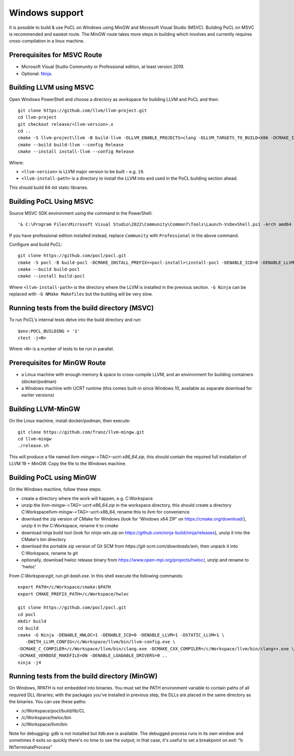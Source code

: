
Windows support
-----------------

It is possible to build & use PoCL on Windows using MinGW and
Microsoft Visual Studio (MSVC). Building PoCL on MSVC is recommended
and easiest route. The MinGW route takes more steps in building which
involves and currently requires cross-compilation in a linux machine.

Prerequisites for MSVC Route
~~~~~~~~~~~~~~~~~~~~~~~~~~~~~~

* Microsoft Visual Studio Community or Professional edition, at least
  version 2019.
* Optional: `Ninja <https://ninja-build.org/>`_.


Building LLVM using MSVC
~~~~~~~~~~~~~~~~~~~~~~~~~~

Open Windows PowerShell and choose a directory as workspace for building LLVM
and PoCL and then::

  git clone https://github.com/llvm/llvm-project.git
  cd llvm-project
  git checkout release/<llvm-version>.x
  cd ..
  cmake -S llvm-project\llvm -B build-llvm -DLLVM_ENABLE_PROJECTS=clang -DLLVM_TARGETS_TO_BUILD=X86 -DCMAKE_INSTALL_PREFIX=<llvm-install-path>\install-llvm
  cmake --build build-llvm --config Release
  cmake --install install-llvm --config Release

Where:

* ``<llvm-version>`` is LLVM major version to be built - e.g. ``19``.

* ``<llvm-install-path>`` is a directory to install the LLVM into and
  used in the PoCL building section ahead.

This should build 64-bit static libraries.

Building PoCL Using MSVC
~~~~~~~~~~~~~~~~~~~~~~~~~~

Source MSVC SDK environment using the command in the PowerShell::

  '& C:\Program Files\Microsoft Visual Studio\2022\Community\Common7\Tools\Launch-VsDevShell.ps1 -Arch amd64 -HostArch amd64'

If you have professional edition installed instead, replace ``Community`` with
``Professional`` in the above command.

Configure and build PoCL::

  git clone https://github.com/pocl/pocl.git
  cmake -S pocl -B build-pocl -DCMAKE_INSTALL_PREFIX=<pocl-install>\install-pocl -DENABLE_ICD=0 -DENABLE_LLVM=1 -DWITH_LLVM_CONFIG=<llvm-install-path>\bin\llvm-config.exe -DENABLE_LOADABLE_DRIVERS=0 -DSTATIC_LLVM=ON -DCMAKE_MSVC_RUNTIME_LIBRARY=MultiThreadedDLL -G "Ninja"
  cmake --build build-pocl
  cmake --install build-pocl

Where ``<llvm-install-path>`` is the directory where the LLVM is
installed in the previous section. ``-G Ninja`` can be replaced with
``-G NMake Makefiles`` but the building will be very slow.


Running tests from the build directory (MSVC)
~~~~~~~~~~~~~~~~~~~~~~~~~~~~~~~~~~~~~~~~~~~~~~~

To run PoCL's internal tests delve into the build directory and run::

  $env:POCL_BUILDING = '1'
  ctest -j<N>

Where ``<N>`` is a number of tests to be run in parallel.


Prerequisites for MinGW Route
~~~~~~~~~~~~~~~~~~~~~~~~~~~~~~~

* a Linux machine with enough memory & space to cross-compile LLVM, and an environment for building containers (docker/podman)
* a Windows machine with UCRT runtime (this comes built-in since Windows 10, available as separate download for earlier versions)

Building LLVM-MinGW
~~~~~~~~~~~~~~~~~~~~~

On the Linux machine, install docker/podman, then execute::

    git clone https://github.com/franz/llvm-mingw.git
    cd llvm-mingw
    ./release.sh

This will produce a file named `llvm-mingw-<TAG>-ucrt-x86_64.zip`, this should contain the required full installation of LLVM 19 + MinGW.
Copy the file to the Windows machine.

Building PoCL using MinGW
~~~~~~~~~~~~~~~~~~~~~~~~~~~

On the Windows machine, follow these steps:

* create a directory where the work will happen, e.g. C:\Workspace
* unzip the `llvm-mingw-<TAG>-ucrt-x86_64.zip` in the workspace directory,
  this should create a directory C:\Workspace\llvm-mingw-<TAG>-ucrt-x86_64,
  rename this to `llvm` for convenience
* download the zip version of CMake for Windows (look for 'Windows x64 ZIP' on https://cmake.org/download/),
  unzip it in the C:\Workspace, rename it to `cmake`
* download ninja build tool (look for `ninja-win.zip` on https://github.com/ninja-build/ninja/releases),
  unzip it into the CMake's bin directory
* download the portable zip version of Git SCM from `https://git-scm.com/downloads/win`,
  then unpack it into C:\Workspace, rename to `git`
* optionally, download hwloc release binary from https://www.open-mpi.org/projects/hwloc/,
  unzip and rename to 'hwloc'

From `C:\Workspace\git`, run `git-bash.exe`. In this shell execute the following commands::

    export PATH=/c/Workspace/cmake:$PATH
    export CMAKE_PREFIX_PATH=/c/Workspace/hwloc

    git clone https://github.com/pocl/pocl.git
    cd pocl
    mkdir build
    cd build
    cmake -G Ninja -DENABLE_HWLOC=1 -DENABLE_ICD=0 -DENABLE_LLVM=1 -DSTATIC_LLVM=1 \
       -DWITH_LLVM_CONFIG=/c/Workspace/llvm/bin/llvm-config.exe \
    -DCMAKE_C_COMPILER=/c/Workspace/llvm/bin/clang.exe -DCMAKE_CXX_COMPILER=/c/Workspace/llvm/bin/clang++.exe \
    -DCMAKE_VERBOSE_MAKEFILE=ON -DENABLE_LOADABLE_DRIVERS=0 ..
    ninja -j4

Running tests from the build directory (MinGW)
~~~~~~~~~~~~~~~~~~~~~~~~~~~~~~~~~~~~~~~~~~~~~~~~

On Windows, RPATH is not embedded into binaries. You must set the PATH environment variable to contain
paths of all required DLL libraries; with the packages you've installed in previous step, the DLLs are
placed in the same directory as the binaries. You can use these paths:

* /c/Workspace/pocl/build/lib/CL
* /c/Workspace/hwloc/bin
* /c/Workspace/llvm/bin

Note for debugging: gdb is not installed but lldb.exe is available. The debugged process runs in its
own window and sometimes it exits so quickly there's no time to see the output; in that case, it's
useful to set a breakpoint on exit: "b NtTerminateProcess"
